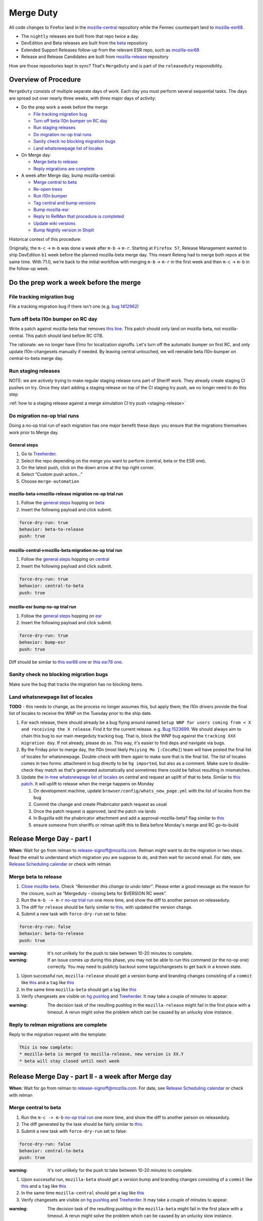 Merge Duty
==========

All code changes to Firefox land in the
`mozilla-central <https://hg.mozilla.org/mozilla-central>`__ repository
while the Fennec counterpart land to
`mozilla-esr68 <https://hg.mozilla.org/releases/mozilla-esr68>`__.

* The ``nightly`` releases are built from that repo twice a day.
* DevEdition and Beta releases are built from the `beta <https://hg.mozilla.org/releases/mozilla-beta/>`__ repository
* Extended Support Releases follow-up from the relevant ESR repo, such as `mozilla-esr68 <https://hg.mozilla.org/releases/mozilla-esr68/>`__
* Release and Release Candidates are built from `mozilla-release <https://hg.mozilla.org/releases/mozilla-release/>`__ repository

How are those repositories kept in sync? That's ``MergeDuty`` and is
part of the ``releaseduty`` responsibility.

Overview of Procedure
---------------------

``MergeDuty`` consists of multiple separate days of work. Each day you
must perform several sequential tasks. The days are spread out over
nearly three weeks, with *three* major days of activity:

-  Do the prep work a week before the merge

   -  `File tracking migration bug <#file-tracking-migration-bug>`__
   -  `Turn off beta l10n bumper on RC day <#turn-off-beta-l10n-bumper-on-rc-day>`__
   -  `Run staging releases <#run-staging-releases>`__
   -  `Do migration no-op trial runs <#do-migration-no-op-trial-runs>`__
   -  `Sanity check no blocking migration
      bugs <#sanity-check-no-blocking-migration-bugs>`__
   -  `Land whatsnewpage list of
      locales <#land-whatsnewpage-list-of-locales>`__

-  On Merge day:

   -  `Merge beta to release <#merge-beta-to-release>`__
   -  `Reply migrations are
      complete <#reply-to-relman-migrations-are-complete>`__

-  A week after Merge day, bump mozilla-central:

   -  `Merge central to beta <#merge-central-to-beta>`__
   -  `Re-open trees <#re-opening-the-trees>`__
   -  `Run l10n bumper <#run-the-l10n-bumper>`__
   -  `Tag central and bump versions <#tag-central-and-bump-versions>`__
   -  `Bump mozilla-esr <#bump-esr-version>`__
   -  `Reply to RelMan that procedure is
      completed <#reply-to-relman-central-bump-completed>`__
   -  `Update wiki versions <#update-wiki-versions>`__
   -  `Bump Nightly version in ShipIt <#bump-nightly-shipit>`__

Historical context of this procedure:

Originally, the ``m-c`` -> ``m-b`` was done a week after ``m-b`` ->
``m-r``. Starting at ``Firefox 57``, Release Management wanted to ship
DevEdition ``b1`` week before the planned mozilla-beta merge day. This
meant Releng had to merge both repos at the same time. With 71.0, we're
back to the initial workflow with merging ``m-b`` -> ``m-r`` in the
first week and then ``m-c`` -> ``m-b`` in the follow-up week.

Do the prep work a week before the merge
----------------------------------------

File tracking migration bug
~~~~~~~~~~~~~~~~~~~~~~~~~~~

File a tracking migration bug if there isn't one (e.g. `bug
1412962 <https://bugzilla.mozilla.org/show_bug.cgi?id=1412962>`__)

Turn off beta l10n bumper on RC day
~~~~~~~~~~~~~~~~~~~~~~~~~~~~~~~~~~~

Write a patch against mozilla-beta that removes `this line <https://hg.mozilla.org/releases/mozilla-beta/file/5e8e24da4af86d6f67e6145397bcb5e27dc09d89/.cron.yml#l287>`__. This patch should only land on mozilla-beta, not mozilla-central. This patch should land before RC GTB.

The rationale: we no longer have Elmo for localization signoffs. Let's turn off the automatic bumper on first RC, and only update l10n-changesets manually if needed. By leaving central untouched, we will reenable beta l10n-bumper on central-to-beta merge day.

Run staging releases
~~~~~~~~~~~~~~~~~~~~

NOTE: we are actively trying to make regular staging release runs part of Sheriff work. They already create staging CI pushes on try. Once they start adding a staging release on top of the CI staging try push, we no longer need to do this step

:ref:`how to a staging release against a merge simulation CI try push <staging-release>`

Do migration no-op trial runs
~~~~~~~~~~~~~~~~~~~~~~~~~~~~~

Doing a no-op trial run of each migration has one major benefit these
days: you ensure that the migrations themselves work prior to Merge day.

General steps
^^^^^^^^^^^^^

1. Go to
   `Treeherder <https://treeherder.mozilla.org/>`__.
2. Select the repo depending on the merge you want to perform (central, beta or the ESR one).
3. On the latest push, click on the down arrow at the top right corner.
4. Select “Custom push action…”
5. Choose ``merge-automation``

mozilla-beta->mozilla-release migration no-op trial run
^^^^^^^^^^^^^^^^^^^^^^^^^^^^^^^^^^^^^^^^^^^^^^^^^^^^^^^

1. Follow the `general steps <#general-steps>`__ hopping on `beta <https://treeherder.mozilla.org/#/jobs?repo=mozilla-beta>`__
2. Insert the following payload and click submit.

.. code:: yaml

   force-dry-run: true
   behavior: beta-to-release
   push: true

mozilla-central->mozilla-beta migration no-op trial run
^^^^^^^^^^^^^^^^^^^^^^^^^^^^^^^^^^^^^^^^^^^^^^^^^^^^^^^

1. Follow the `general steps <#general-steps>`__ hopping on `central <https://treeherder.mozilla.org/#/jobs?repo=mozilla-central>`__
2. Insert the following payload and click submit.

.. code:: yaml

   force-dry-run: true
   behavior: central-to-beta
   push: true

mozilla-esr bump no-op trial run
^^^^^^^^^^^^^^^^^^^^^^^^^^^^^^^^

1. Follow the `general steps <#general-steps>`__ hopping on `esr <https://treeherder.mozilla.org/#/jobs?repo=mozilla-esr78>`__
2. Insert the following payload and click submit.

.. code:: yaml

   force-dry-run: true
   behavior: bump-esr
   push: true

Diff should be similar to `this esr68
one <https://hg.mozilla.org/releases/mozilla-esr68/rev/bf17c381b0615fba955f8998c89593b103f32ba1>`__ or `this esr78 one <https://hg.mozilla.org/releases/mozilla-esr78/rev/5024137054922f8f9565a04a2fa4c5326ee1f190>`__.

Sanity check no blocking migration bugs
~~~~~~~~~~~~~~~~~~~~~~~~~~~~~~~~~~~~~~~

Make sure the bug that tracks the migration has no blocking items.

Land whatsnewpage list of locales
~~~~~~~~~~~~~~~~~~~~~~~~~~~~~~~~~

**TODO** - this needs to change, as the process no longer assumes this,
but apply them; the l10n drivers provide the final list of locales to
receive the WNP on the Tuesday prior to the ship date.

1. For each release, there should already be a bug flying around named
   ``Setup WNP for users coming from < X and receiving the X release``.
   Find it for the current release. e.g. `Bug
   1523699 <https://bugzilla.mozilla.org/show_bug.cgi?id=1523699>`__. We
   should always aim to chain this bug to our main mergeduty tracking
   bug. That is, block the WNP bug against the
   ``tracking XXX migration day``. If not already, please do so. This
   way, it's easier to find deps and navigate via bugs.
2. By the Friday prior to merge day, the l10n (most likely
   ``Peiying Mo [:CocoMo]``) team will have posted the final list of
   locales for whatsnewpage. Double-check with them again to make sure
   that is the final list. The list of locales comes in two forms:
   attachment in bug directly to be ``hg import``\ ed, but also as a
   comment. Make sure to double-check they match as that's generated
   automatically and sometimes there could be fallout resulting in
   mismatches.
3. Update the `in-tree whatsnewpage list of
   locales <https://hg.mozilla.org/mozilla-central/file/tip/browser/config/whats_new_page.yml>`__
   on central and request an uplift of that to beta. Similar to `this
   patch <https://hg.mozilla.org/mozilla-central/rev/55c218c9489b>`__.
   It will uplift to release when the merge happens on Monday

   1. On development machine, update
      ``browser/config/whats_new_page.yml`` with the list of locales
      from the bug
   2. Commit the change and create Phabricator patch request as usual
   3. Once the patch request is approved, land the patch via lando
   4. In Bugzilla edit the phabricator attachment and add a
      approval-mozilla-beta? flag similar to
      `this <https://bugzilla.mozilla.org/show_bug.cgi?id=1616636#c7>`__
   5. ensure someone from sheriffs or relman uplift this to Beta before
      Monday's merge and RC go-to-build

Release Merge Day - part I
--------------------------

**When**: Wait for go from relman to release-signoff@mozilla.com. Relman
might want to do the migration in two steps. Read the email to
understand which migration you are suppose to do, and then wait for
second email. For date, see `Release Scheduling
calendar <https://calendar.google.com/calendar/embed?src=bW96aWxsYS5jb21fZGJxODRhbnI5aTh0Y25taGFiYXRzdHY1Y29AZ3JvdXAuY2FsZW5kYXIuZ29vZ2xlLmNvbQ>`__
or check with relman

Merge beta to release
~~~~~~~~~~~~~~~~~~~~~

1. `Close
   mozilla-beta <https://treestatus.mozilla-releng.net/static/ui/treestatus/show/mozilla-beta>`__.
   Check *“Remember this change to undo later”*. Please enter a good
   message as the reason for the closure, such as “Mergeduty - closing
   beta for $VERSION RC week”.
2. Run the ``m-b -> m-r`` `no-op trial
   run <#do-migration-no-op-trial-runs>`__ one more time, and show the
   diff to another person on releaseduty.
3. The diff for ``release`` should be fairly similar to
   `this <https://hg.mozilla.org/releases/mozilla-release/rev/0eae18af659f087056bce0f62a325e5e595fff72>`__,
   with updated the version change.
4. Submit a new task with ``force-dry-run`` set to false:

.. code:: yaml

   force-dry-run: false
   behavior: beta-to-release
   push: true

:warning:
   It's not unlikely for the push to take between 10-20 minutes to complete.

:warning:
   If an issue comes up during this phase, you may not be able to run
   this command (or the no-op one) correctly. You may need to publicly
   backout some tags/changesets to get back in a known state.

1. Upon successful run, ``mozilla-release`` should get a version bump
   and branding changes consisting of a ``commit`` like
   `this <https://hg.mozilla.org/releases/mozilla-release/rev/0eae18af659f087056bce0f62a325e5e595fff72>`__
   and a ``tag`` like
   `this <https://hg.mozilla.org/releases/mozilla-release/rev/be8c618fd8ad921642e04e1552fbad46a044fe9e>`__
2. In the same time ``mozilla-beta`` should get a tag like
   `this <https://hg.mozilla.org/releases/mozilla-beta/rev/d87f9b66ddd19a973ec3ef26a9163bab9383c438>`__
3. Verify changesets are visible on `hg
   pushlog <https://hg.mozilla.org/releases/mozilla-release/pushloghtml>`__
   and
   `Treeherder <https://treeherder.mozilla.org/#/jobs?repo=mozilla-release>`__.
   It may take a couple of minutes to appear.

:warning:
   The decision task of the resulting pushlog in the ``mozilla-release``
   might fail in the first place with a timeout. A rerun might solve
   the problem which can be caused by an unlucky slow instance.

Reply to relman migrations are complete
~~~~~~~~~~~~~~~~~~~~~~~~~~~~~~~~~~~~~~~

Reply to the migration request with the template:

.. code:: text

   This is now complete:
   * mozilla-beta is merged to mozilla-release, new version is XX.Y
   * beta will stay closed until next week

Release Merge Day - part II - a week after Merge day
----------------------------------------------------

**When**: Wait for go from relman to release-signoff@mozilla.com. For
date, see `Release Scheduling
calendar <https://calendar.google.com/calendar/embed?src=bW96aWxsYS5jb21fZGJxODRhbnI5aTh0Y25taGFiYXRzdHY1Y29AZ3JvdXAuY2FsZW5kYXIuZ29vZ2xlLmNvbQ>`__
or check with relman

Merge central to beta
~~~~~~~~~~~~~~~~~~~~~

1. Run the ``m-c -> m-b`` `no-op trial
   run <#do-migration-no-op-trial-runs>`__ one more time, and show the
   diff to another person on releaseduty.
2. The diff generated by the task should be fairly similar to
   `this <https://hg.mozilla.org/releases/mozilla-beta/rev/2191d7f87e2e>`__.
3. Submit a new task with ``force-dry-run`` set to false:

.. code:: yaml

   force-dry-run: false
   behavior: central-to-beta
   push: true

:warning:
   It's not unlikely for the push to take between 10-20 minutes to complete.

1. Upon successful run, ``mozilla-beta`` should get a version bump and
   branding changes consisting of a ``commit`` like
   `this <https://hg.mozilla.org/releases/mozilla-beta/rev/3656500a4581a9314e8ddc3558e411e02b874320>`__
   and a ``tag`` like
   `this <https://hg.mozilla.org/releases/mozilla-beta/rev/3826424d7233604b53ce0fa9e87119abbaefa49d>`__
2. In the same time ``mozilla-central`` should get a tag like
   `this <https://hg.mozilla.org/mozilla-central/rev/3cc678e923e6f105437db28740c8223fd4940c8d>`__
3. Verify changesets are visible on `hg
   pushlog <https://hg.mozilla.org/releases/mozilla-beta/pushloghtml>`__
   and
   `Treeherder <https://treeherder.mozilla.org/#/jobs?repo=mozilla-beta>`__.
   It may take a couple of minutes to appear.

:warning:
   The decision task of the resulting pushlog in the ``mozilla-beta``
   might fail in the first place with a timeout. A rerun might solve
   the problem which can be caused by an unlucky slow instance.

Re-opening the tree(s)
~~~~~~~~~~~~~~~~~~~~~~

`Reopen the mozilla-beta tree <https://treestatus.mozilla-releng.net/static/ui/treestatus/show/mozilla-beta>`__
by restoring the previous state so that **l10n bumper can run**.

Run the l10n bumper
~~~~~~~~~~~~~~~~~~~

Run ``l10n-bumper`` against beta:

In theory, this happened during central-to-beta merges after 2020.09.30.
Verify that ``browser/locales/l10n-changesets.json`` has revisions, not
``default``, and/or verify that the merge task has l10n-bump in the logs.

Old docs:

We now have automated cron jobs in Taskcluster to perform this step for
us. Trigger `this
hook <https://firefox-ci-tc.services.mozilla.com/hooks/project-releng/cron-task-releases-mozilla-beta%2Fl10n-bumper>`__
to run l10n bumper on ``mozilla-beta``. It takes a few min to run
because of the robustcheckouts, even though they are sparse. The job
queries Treestatus for trees status so it will **fail** if the trees are
still closed. It is safe to rerun in case of failure. It requires that
the mozilla-beta merge push is visible on the hg web-heads. So either
wait a few min after the ``m-c`` => ``m-b`` push step or verify it's
visible on
`mozilla-beta <https://hg.mozilla.org/releases/mozilla-beta>`__.

Tag central and bump versions
~~~~~~~~~~~~~~~~~~~~~~~~~~~~~

**What happens**: A new tag is needed to specify the end of the nightly
cycle. Then clobber and bump versions in ``mozilla-central`` as
instructions depict.

1. Follow the `general steps <#general-steps>`__
2. Insert the following payload and click submit.

.. code:: yaml

   force-dry-run: false
   push: true
   behavior: bump-central

1. Upon successful run, ``mozilla-central`` should get a version bump
   consisting of a ``commit`` like
   `this <https://hg.mozilla.org/mozilla-central/rev/b00860a2a28336267070c6fd882f0f5feabcebad>`__
   and a ``tag`` like
   `this <https://hg.mozilla.org/mozilla-central/rev/0ab2bba66188606446c37868f4b01cdffebd0acc>`__
2. Verify changesets are visible on `hg
   pushlog <https://hg.mozilla.org/mozilla-central/pushloghtml>`__ and
   `Treeherder <https://treeherder.mozilla.org/#/jobs?repo=mozilla-central>`__.
   It may take a couple of minutes to appear.

Bump ESR version
~~~~~~~~~~~~~~~~

Note: You could have one ESR to bump, or two. If you are not sure, ask.

Run the bump-esr `no-op trial run <#do-migration-no-op-trial-runs>`__
one more time, and show the diff to another person on releaseduty.

Diff should be similar to `this
one <https://hg.mozilla.org/releases/mozilla-esr78/rev/5024137054922f8f9565a04a2fa4c5326ee1f190>`__.

Push your changes generated by the no-op trial run:

1. Follow the `general steps <#general-steps>`__ - (As of 2020/04 this
   action hasn't yet been uplifted to release or esr68, consider
   using ``mozilla-central``\ 's action, as the payload controls where
   the effects land)
2. Insert the following payload and click submit.

.. code:: yaml

   force-dry-run: false
   push: true
   behavior: bump-esr

*Note* This is currently set to ``esr78``, the defaults can be
overridden in-tree in ``taskcluster/ci/config.yml`` or specified here as
using an action payload such as:

.. code:: yaml

   force-dry-run: false
   push: true
   behavior: bump-esr
   to-branch: esr88
   to-repo: https://hg.mozilla.org/releases/mozilla-esr88

1. Upon successful run, ``mozilla-esr${VERSION}`` should get a
   ``commit`` like
   `this <https://hg.mozilla.org/releases/mozilla-esr78/rev/5024137054922f8f9565a04a2fa4c5326ee1f190>`__.
2. Verify new changesets popped on
   https://hg.mozilla.org/releases/mozilla-esr78/pushloghtml

Reply to relman central bump completed
~~~~~~~~~~~~~~~~~~~~~~~~~~~~~~~~~~~~~~

Reply to the migration request with the template:

.. code:: text

   This is now complete:
   * mozilla-central is merged to mozilla-beta, new version is XX.Y
   * mozilla-central has been tagged and version bumped
   * mozilla-esr has been version bumped
   * newly triggered nightlies will pick the version change on cron-based schedule

Update wiki versions
~~~~~~~~~~~~~~~~~~~~

1. Edit the new values manually:

-  `NEXT_VERSION <https://wiki.mozilla.org/Template:Version/Gecko/release/next>`__
-  `CENTRAL_VERSION <https://wiki.mozilla.org/Template:Version/Gecko/central/current>`__
-  `BETA_VERSION <https://wiki.mozilla.org/Template:Version/Gecko/beta/current>`__
-  `RELEASE_VERSION <https://wiki.mozilla.org/Template:Version/Gecko/release/current>`__
-  `Next release
   date <https://wiki.mozilla.org/index.php?title=Template:NextReleaseDate>`__.
   This updates

   -  `The next ship
      date <https://wiki.mozilla.org/index.php?title=Template:FIREFOX_SHIP_DATE>`__
   -  `The next merge
      date <https://wiki.mozilla.org/index.php?title=Template:FIREFOX_MERGE_DATE>`__
   -  `The current
      cycle <https://wiki.mozilla.org/index.php?title=Template:CURRENT_CYCLE>`__

Bump Nightly version and release dates in ShipIt
~~~~~~~~~~~~~~~~~~~~~~~~~~~~~~~~~~~~~~~~~~~~~~~~

ShipIt currently hard-codes the version of Nightly that's being released, as
well as the release dates.

It doesn't get automatically updated because it would need to know when a new
nightly was available, not just when the version had been updated in-tree.
Everything up to merging this pull request can be done early, but the PR must
not be merged before the first nightly has been built and published with the
new version.

1. ``git clone git@github.com:mozilla-releng/shipit.git``
2. ``git checkout -b nightly_version_bump_${version}``
3. Edit FIREFOX_NIGHTLY's major version in
   https://github.com/mozilla-releng/shipit/blob/master/api/src/shipit_api/common/config.py#L48
4. Edit the `LAST` and `NEXT` known dates (all 6 of them) at
   https://github.com/mozilla-releng/shipit/blob/master/api/src/shipit_api/common/config.py#L54-L59
5. Commit, and submit a pull request
6. Merge the pull request *after* a new nightly version has been pushed
   to CDNs
